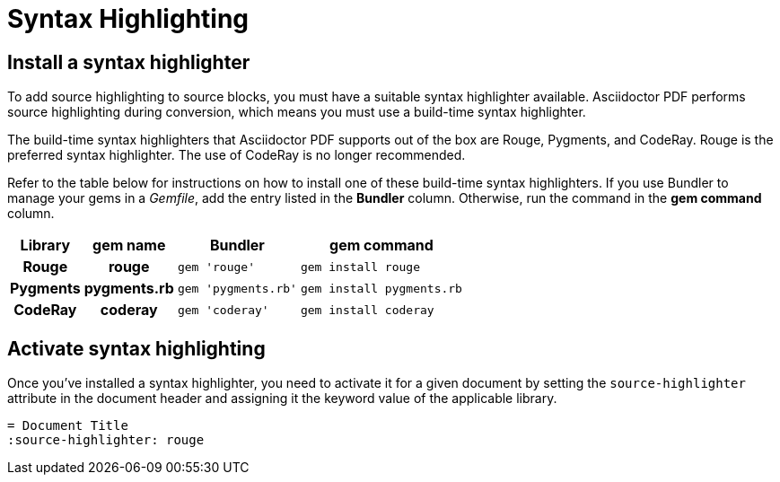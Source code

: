 = Syntax Highlighting

[#install]
== Install a syntax highlighter

To add source highlighting to source blocks, you must have a suitable syntax highlighter available.
Asciidoctor PDF performs source highlighting during conversion, which means you must use a build-time syntax highlighter.

The build-time syntax highlighters that Asciidoctor PDF supports out of the box are Rouge, Pygments, and CodeRay.
Rouge is the preferred syntax highlighter.
The use of CodeRay is no longer recommended.

Refer to the table below for instructions on how to install one of these build-time syntax highlighters.
If you use Bundler to manage your gems in a [.path]_Gemfile_, add the entry listed in the *Bundler* column.
Otherwise, run the command in the *gem command* column.

[%autowidth,cols=1h;1h;1l;1l]
|===
|Library |gem name |Bundler |gem command

|Rouge
|rouge
|gem 'rouge'
|gem install rouge

|Pygments
|pygments.rb
|gem 'pygments.rb'
|gem install pygments.rb

|CodeRay
|coderay
|gem 'coderay'
|gem install coderay
|===

[#activate]
== Activate syntax highlighting

Once you've installed a syntax highlighter, you need to activate it for a given document by setting the `source-highlighter` attribute in the document header and assigning it the keyword value of the applicable library.

[,asciidoc]
----
= Document Title
:source-highlighter: rouge
----
